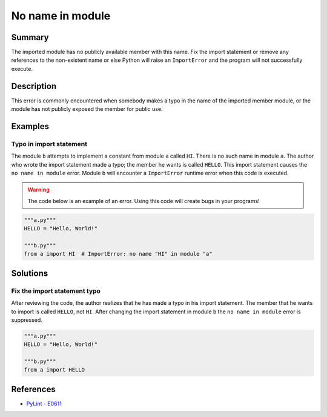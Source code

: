 No name in module
=================

Summary
-------

The imported module has no publicly available member with this name. Fix the import statement or remove any references to the non-existent name or else Python will raise an ``ImportError`` and the program will not successfully execute.

Description
-----------

This error is commonly encountered when somebody makes a typo in the name of the imported member module, or the module has not publicly exposed the member for public use.

Examples
----------

Typo in import statement
........................

The module ``b`` attempts to implement a constant from module ``a`` called ``HI``. There is no such name in module ``a``. The author who wrote the import statement made a typo; the member he wants is called ``HELLO``. This import statement causes the ``no name in module`` error. Module ``b`` will encounter a ``ImportError`` runtime error when this code is executed.

.. warning:: The code below is an example of an error. Using this code will create bugs in your programs!

.. code:: python

    """a.py"""
    HELLO = "Hello, World!"

    """b.py"""
    from a import HI  # ImportError: no name "HI" in module "a"

Solutions
---------

Fix the import statement typo
.............................

After reviewing the code, the author realizes that he has made a typo in his import statement. The member that he wants to import is called ``HELLO``, not ``HI``. After changing the import statement in module ``b`` the ``no name in module`` error is suppressed.

.. code:: python

    """a.py"""
    HELLO = "Hello, World!"

    """b.py"""
    from a import HELLO
    
References
----------
- `PyLint - E0611 <http://pylint-messages.wikidot.com/messages:e0611>`_
